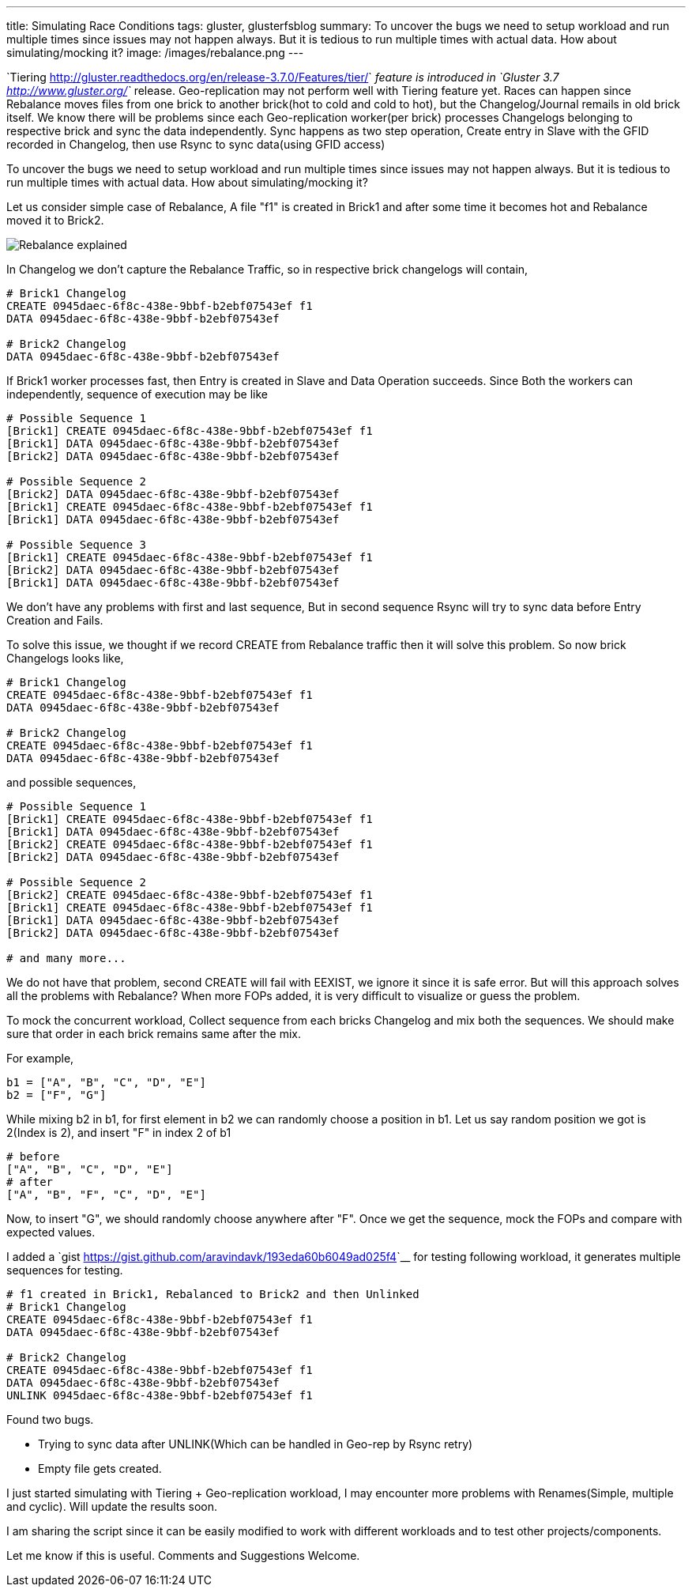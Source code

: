 ---
title: Simulating Race Conditions
tags: gluster, glusterfsblog
summary: To uncover the bugs we need to setup workload and run multiple times since issues may not happen always. But it is tedious to run multiple times with actual data. How about simulating/mocking it?
image: /images/rebalance.png
---

`Tiering <http://gluster.readthedocs.org/en/release-3.7.0/Features/tier/>`__ feature is introduced in `Gluster 3.7 <http://www.gluster.org/>`__ release. Geo-replication may not perform well with Tiering feature yet. Races can happen since Rebalance moves files from one brick to another brick(hot to cold and cold to hot), but the Changelog/Journal remails in old brick itself. We know there will be problems since each Geo-replication worker(per brick) processes Changelogs belonging to respective brick and sync the data independently. Sync happens as two step operation, Create entry in Slave with the GFID recorded in Changelog, then use Rsync to sync data(using GFID access)

To uncover the bugs we need to setup workload and run multiple times since issues may not happen always. But it is tedious to run multiple times with actual data. How about simulating/mocking it?

Let us consider simple case of Rebalance, A file "f1" is created in Brick1 and after some time it becomes hot and Rebalance moved it to Brick2.

image::/images/rebalance.png[Rebalance explained]

In Changelog we don't capture the Rebalance Traffic, so in respective brick changelogs will contain,

[source,text]
----
# Brick1 Changelog
CREATE 0945daec-6f8c-438e-9bbf-b2ebf07543ef f1
DATA 0945daec-6f8c-438e-9bbf-b2ebf07543ef

# Brick2 Changelog
DATA 0945daec-6f8c-438e-9bbf-b2ebf07543ef
----
  
If Brick1 worker processes fast, then Entry is created in Slave and Data Operation succeeds. Since Both the workers can independently, sequence of execution may be like

[source,text]
----
# Possible Sequence 1
[Brick1] CREATE 0945daec-6f8c-438e-9bbf-b2ebf07543ef f1
[Brick1] DATA 0945daec-6f8c-438e-9bbf-b2ebf07543ef
[Brick2] DATA 0945daec-6f8c-438e-9bbf-b2ebf07543ef

# Possible Sequence 2
[Brick2] DATA 0945daec-6f8c-438e-9bbf-b2ebf07543ef
[Brick1] CREATE 0945daec-6f8c-438e-9bbf-b2ebf07543ef f1
[Brick1] DATA 0945daec-6f8c-438e-9bbf-b2ebf07543ef

# Possible Sequence 3
[Brick1] CREATE 0945daec-6f8c-438e-9bbf-b2ebf07543ef f1
[Brick2] DATA 0945daec-6f8c-438e-9bbf-b2ebf07543ef   
[Brick1] DATA 0945daec-6f8c-438e-9bbf-b2ebf07543ef
----

We don't have any problems with first and last sequence, But in second sequence Rsync will try to sync data before Entry Creation and Fails.

To solve this issue, we thought if we record CREATE from Rebalance traffic then it will solve this problem. So now brick Changelogs looks like,

[source,text]
----
# Brick1 Changelog
CREATE 0945daec-6f8c-438e-9bbf-b2ebf07543ef f1
DATA 0945daec-6f8c-438e-9bbf-b2ebf07543ef

# Brick2 Changelog
CREATE 0945daec-6f8c-438e-9bbf-b2ebf07543ef f1
DATA 0945daec-6f8c-438e-9bbf-b2ebf07543ef
----

and possible sequences,

[source,text]
----
# Possible Sequence 1
[Brick1] CREATE 0945daec-6f8c-438e-9bbf-b2ebf07543ef f1
[Brick1] DATA 0945daec-6f8c-438e-9bbf-b2ebf07543ef
[Brick2] CREATE 0945daec-6f8c-438e-9bbf-b2ebf07543ef f1
[Brick2] DATA 0945daec-6f8c-438e-9bbf-b2ebf07543ef

# Possible Sequence 2
[Brick2] CREATE 0945daec-6f8c-438e-9bbf-b2ebf07543ef f1
[Brick1] CREATE 0945daec-6f8c-438e-9bbf-b2ebf07543ef f1
[Brick1] DATA 0945daec-6f8c-438e-9bbf-b2ebf07543ef
[Brick2] DATA 0945daec-6f8c-438e-9bbf-b2ebf07543ef

# and many more...
----

We do not have that problem, second CREATE will fail with EEXIST, we ignore it since it is safe error. But will this approach solves all the problems with Rebalance? When more FOPs added, it is very difficult to visualize or guess the problem.

To mock the concurrent workload, Collect sequence from each bricks Changelog and mix both the sequences. We should make sure that order in each brick remains same after the mix.

For example,

[source,text]
----
b1 = ["A", "B", "C", "D", "E"]
b2 = ["F", "G"]
----

While mixing b2 in b1, for first element in b2 we can randomly choose a position in b1. Let us say random position we got is 2(Index is 2), and insert "F" in index 2 of b1

[source,text]
----   
# before
["A", "B", "C", "D", "E"]
# after
["A", "B", "F", "C", "D", "E"]
----

Now, to insert "G", we should randomly choose anywhere after "F". Once we get the sequence, mock the FOPs and compare with expected values.

I added a `gist <https://gist.github.com/aravindavk/193eda60b6049ad025f4>`__ for testing following workload, it generates multiple sequences for testing.

[source,text]
----
# f1 created in Brick1, Rebalanced to Brick2 and then Unlinked
# Brick1 Changelog
CREATE 0945daec-6f8c-438e-9bbf-b2ebf07543ef f1
DATA 0945daec-6f8c-438e-9bbf-b2ebf07543ef

# Brick2 Changelog
CREATE 0945daec-6f8c-438e-9bbf-b2ebf07543ef f1
DATA 0945daec-6f8c-438e-9bbf-b2ebf07543ef
UNLINK 0945daec-6f8c-438e-9bbf-b2ebf07543ef f1
----

Found two bugs.

- Trying to sync data after UNLINK(Which can be handled in Geo-rep by Rsync retry)
- Empty file gets created.

I just started simulating with Tiering + Geo-replication workload, I may encounter more problems with Renames(Simple, multiple and cyclic). Will update the results soon.

I am sharing the script since it can be easily modified to work with different workloads and to test other projects/components.

Let me know if this is useful. Comments and Suggestions Welcome.
